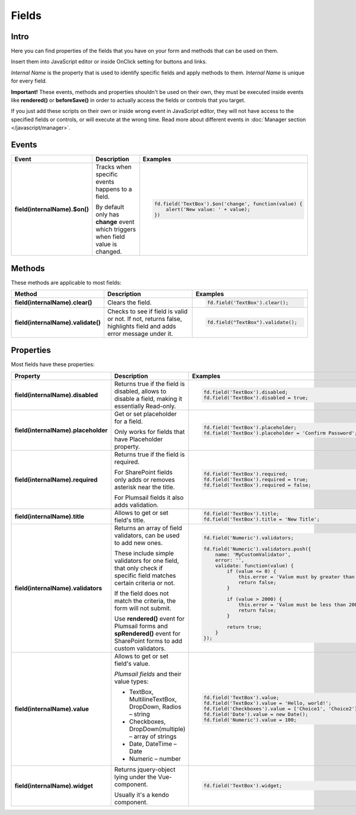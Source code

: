 Fields
==================================================

Intro
--------------------------------------------------
Here you can find properties of the fields that you have on your form and methods that can be used on them. 

Insert them into JavaScript editor or inside OnClick setting for buttons and links.

*Internal Name* is the property that is used to identify specific fields and apply methods to them. *Internal Name* is unique for every field.

**Important!** These events, methods and properties shouldn't be used on their own, they must be executed inside events 
like **rendered()** or **beforeSave()** in order to actually access the fields or controls that you target.

If you just add these scripts on their own or inside wrong event in JavaScript editor,
they will not have access to the specified fields or controls, or will execute at the wrong time.
Read more about different events in :doc:`Manager section </javascript/manager>`.

Events
--------------------------------------------------

.. list-table::
    :header-rows: 1
    :widths: 10 20 20
        
    *   -   Event
        -   Description
        -   Examples

    *   -   **field(internalName).$on()**
        -   Tracks when specific events happens to a field. 
            
            By default only has **change** event which triggers when field value is changed.
        - .. code-block:: javascript

                fd.field('TextBox').$on('change', function(value) {
                    alert('New value: ' + value);
                })

Methods
--------------------------------------------------
These methods are applicable to most fields:

.. list-table::
    :header-rows: 1
    :widths: 10 20 20
        
    *   -   Method
        -   Description
        -   Examples
    
    *   -   **field(internalName).clear()**
        -   Clears the field.
        - .. code-block:: javascript

                fd.field('TextBox').clear();

    *   -   **field(internalName).validate()**
        -   Checks to see if field is valid or not. If not, returns false, highlights field and adds error message under it.
        - .. code-block:: javascript

                fd.field("TextBox").validate();

Properties
--------------------------------------------------
Most fields have these properties:

.. list-table::
    :header-rows: 1
    :widths: 10 20 20

    *   -   Property
        -   Description
        -   Examples
    *   -   **field(internalName).disabled**
        -   Returns true if the field is disabled, allows to disable a field, making it essentially Read-only.
        - .. code-block:: javascript

                fd.field('TextBox').disabled;
                fd.field('TextBox').disabled = true;
    
    *   -   **field(internalName).placeholder**
        -   Get or set placeholder for a field.

            Only works for fields that have Placeholder property.
        - .. code-block:: javascript

                fd.field('TextBox').placeholder;
                fd.field('TextBox').placeholder = 'Confirm Password';

    *   -   **field(internalName).required**
        -   Returns true if the field is required. 
        
            For SharePoint fields only adds or removes asterisk near the title. 
            
            For Plumsail fields it also adds validation.

        - .. code-block:: javascript
                
                fd.field('TextBox').required;
                fd.field('TextBox').required = true;
                fd.field('TextBox').required = false;

    *   -   **field(internalName).title**
        -   Allows to get or set field's title.
        - .. code-block:: javascript

                fd.field('TextBox').title;
                fd.field('TextBox').title = 'New Title';

    *   -   **field(internalName).validators**
        -   Returns an array of field validators, can be used to add new ones.

            These include simple validators for one field, that only check if specific field matches certain criteria or not.

            If the field does not match the criteria, the form will not submit.

            Use **rendered()** event for Plumsail forms and **spRendered()** event for SharePoint forms to add custom validators.
        - .. code-block:: javascript

                fd.field('Numeric').validators;
        
                fd.field('Numeric').validators.push({
                    name: 'MyCustomValidator',
                    error: '',
                    validate: function(value) {
                        if (value <= 0) {
                            this.error = 'Value must by greater than 0';
                            return false;
                        }
                        
                        if (value > 2000) {
                            this.error = 'Value must be less than 2000';
                            return false;
                        }
                        
                        return true;
                    }
                });

    *   -   **field(internalName).value**
        -   Allows to get or set field's value.

            *Plumsail fields* and their value types:

            * TextBox, MultilineTextBox, DropDown, Radios – string

            * Checkboxes, DropDown(multiple) – array of strings

            * Date, DateTime – Date

            * Numeric – number
        - .. code-block:: javascript

                fd.field('TextBox').value;
                fd.field('TextBox').value = 'Hello, world!';
                fd.field('Checkboxes').value = ['Choice1', 'Choice2'];
                fd.field('Date').value = new Date();
                fd.field('Numeric').value = 100;

    *   -   **field(internalName).widget**
        -   Returns jquery-object lying under the Vue-component. 
        
            Usually it's a kendo component.
        - .. code-block:: javascript

                fd.field('TextBox').widget;